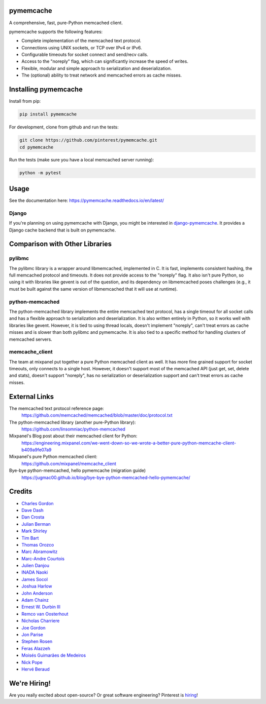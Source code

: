 pymemcache
==========

.. image:: https://img.shields.io/pypi/v/pymemcache.svg
    :target: https://pypi.python.org/pypi/pymemcache

.. image:: https://readthedocs.org/projects/pymemcache/badge/?version=master
        :target: https://pymemcache.readthedocs.io/en/latest/
        :alt: Master Documentation Status

A comprehensive, fast, pure-Python memcached client.

pymemcache supports the following features:

* Complete implementation of the memcached text protocol.
* Connections using UNIX sockets, or TCP over IPv4 or IPv6.
* Configurable timeouts for socket connect and send/recv calls.
* Access to the "noreply" flag, which can significantly increase the speed of writes.
* Flexible, modular and simple approach to serialization and deserialization.
* The (optional) ability to treat network and memcached errors as cache misses.

Installing pymemcache
=====================

Install from pip:

.. code-block:: bash

  pip install pymemcache

For development, clone from github and run the tests:

.. code-block:: bash

    git clone https://github.com/pinterest/pymemcache.git
    cd pymemcache

Run the tests (make sure you have a local memcached server running):

.. code-block:: bash

   python -m pytest

Usage
=====

See the documentation here: https://pymemcache.readthedocs.io/en/latest/

Django
------

If you're planning on using pymemcache with Django, you might be interested in
`django-pymemcache <https://github.com/django-pymemcache/django-pymemcache>`_.
It provides a Django cache backend that is built on pymemcache.

Comparison with Other Libraries
===============================

pylibmc
-------

The pylibmc library is a wrapper around libmemcached, implemented in C. It is
fast, implements consistent hashing, the full memcached protocol and timeouts.
It does not provide access to the "noreply" flag. It also isn't pure Python,
so using it with libraries like gevent is out of the question, and its
dependency on libmemcached poses challenges (e.g., it must be built against
the same version of libmemcached that it will use at runtime).

python-memcached
----------------

The python-memcached library implements the entire memcached text protocol, has
a single timeout for all socket calls and has a flexible approach to
serialization and deserialization. It is also written entirely in Python, so
it works well with libraries like gevent. However, it is tied to using thread
locals, doesn't implement "noreply", can't treat errors as cache misses and is
slower than both pylibmc and pymemcache. It is also tied to a specific method
for handling clusters of memcached servers.

memcache_client
---------------

The team at mixpanel put together a pure Python memcached client as well. It
has more fine grained support for socket timeouts, only connects to a single
host. However, it doesn't support most of the memcached API (just get, set,
delete and stats), doesn't support "noreply", has no serialization or
deserialization support and can't treat errors as cache misses.

External Links
==============

The memcached text protocol reference page:
  https://github.com/memcached/memcached/blob/master/doc/protocol.txt

The python-memcached library (another pure-Python library):
  https://github.com/linsomniac/python-memcached

Mixpanel's Blog post about their memcached client for Python:
  https://engineering.mixpanel.com/we-went-down-so-we-wrote-a-better-pure-python-memcache-client-b409a9fe07a9

Mixpanel's pure Python memcached client:
  https://github.com/mixpanel/memcache_client
  
Bye-bye python-memcached, hello pymemcache (migration guide)
  https://jugmac00.github.io/blog/bye-bye-python-memcached-hello-pymemcache/

Credits
=======

* `Charles Gordon <http://github.com/cgordon>`_
* `Dave Dash <http://github.com/davedash>`_
* `Dan Crosta <http://github.com/dcrosta>`_
* `Julian Berman <http://github.com/Julian>`_
* `Mark Shirley <http://github.com/maspwr>`_
* `Tim Bart <http://github.com/pims>`_
* `Thomas Orozco <http://github.com/krallin>`_
* `Marc Abramowitz <http://github.com/msabramo>`_
* `Marc-Andre Courtois <http://github.com/mcourtois>`_
* `Julien Danjou <http://github.com/jd>`_
* `INADA Naoki <http://github.com/methane>`_
* `James Socol <http://github.com/jsocol>`_
* `Joshua Harlow <http://github.com/harlowja>`_
* `John Anderson <http://github.com/sontek>`_
* `Adam Chainz <http://github.com/adamchainz>`_
* `Ernest W. Durbin III <https://github.com/ewdurbin>`_
* `Remco van Oosterhout <https://github.com/Vhab>`_
* `Nicholas Charriere <https://github.com/nichochar>`_
* `Joe Gordon <https://github.com/jogo>`_
* `Jon Parise <https://github.com/jparise>`_
* `Stephen Rosen <https://github.com/sirosen>`_
* `Feras Alazzeh <https://github.com/FerasAlazzeh>`_
* `Moisés Guimarães de Medeiros <https://github.com/moisesguimaraes>`_
* `Nick Pope <https://github.com/ngnpope>`_
* `Hervé Beraud <https://github.com/4383>`_

We're Hiring!
=============
Are you really excited about open-source? Or great software engineering?
Pinterest is `hiring <https://careers.pinterest.com/>`_!
